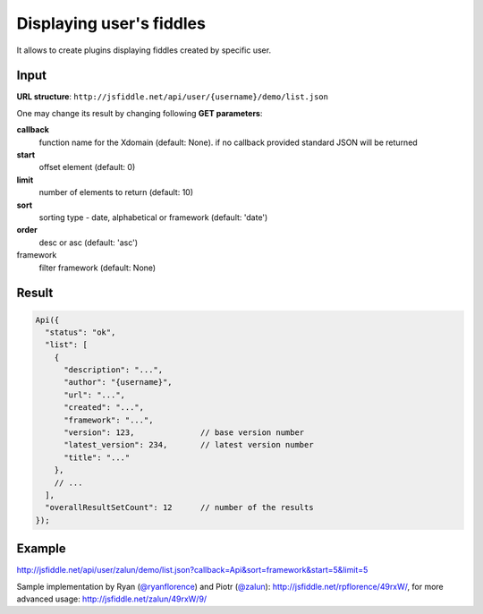 =========================
Displaying user's fiddles
=========================


It allows to create plugins displaying fiddles created by specific user.

Input 
=====
**URL structure**: ``http://jsfiddle.net/api/user/{username}/demo/list.json``

One may change its result by changing following **GET parameters**:

**callback**
  function name for the Xdomain (default: None).
  if no callback provided standard JSON will be returned

**start** 
  offset element (default: 0)

**limit** 
  number of elements to return (default: 10)

**sort** 
  sorting type - date, alphabetical or framework (default: 'date')

**order** 
  desc or asc (default: 'asc')

framework 
  filter framework (default: None)

Result
======

.. code-block:: javascript

   Api({
     "status": "ok",
     "list": [
       {
         "description": "...",
         "author": "{username}",
         "url": "...",
         "created": "...",
         "framework": "...",
         "version": 123,              // base version number
         "latest_version": 234,       // latest version number
         "title": "..."
       },
       // ...
     ],
     "overallResultSetCount": 12      // number of the results
   });

Example
=======

http://jsfiddle.net/api/user/zalun/demo/list.json?callback=Api&sort=framework&start=5&limit=5

Sample implementation by Ryan (`@ryanflorence <twitter.com/ryanflorence>`_) 
and Piotr (`@zalun <twitter.com/zalun>`_): http://jsfiddle.net/rpflorence/49rxW/, 
for more advanced usage: http://jsfiddle.net/zalun/49rxW/9/
